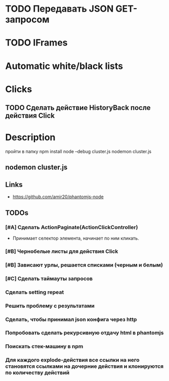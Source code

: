 * TODO Передавать JSON GET-запросом
* TODO IFrames
* Automatic white/black lists
* Clicks
** TODO Сделать действие HistoryBack после действия Click
* Description
пройти в папку
npm install
node --debug cluster.js
nodemon cluster.js
** nodemon cluster.js
** Links
- https://github.com/amir20/phantomjs-node
** TODOs
*** [#A] Сделать ActionPaginate(ActionClickController)
- Принимает селектор элемента, начинает по ним кликать.
*** [#B] Чернобелые листы для действия Click
*** [#B] Зависают урлы, решается списками (черным и белым)
*** [#C] Сделать таймауты запросов
*** Сделать setting repeat
*** Решить проблему с результатами
*** Сделать, чтобы принимал json конфига через http
*** Попробовать сделать рекурсивную отдачу html в phantomjs
*** Поискать стек-машину в npm
*** Для каждого explode-действия все ссылки на него становятся ссылками на дочерние действия и клонируются по количеству действий
